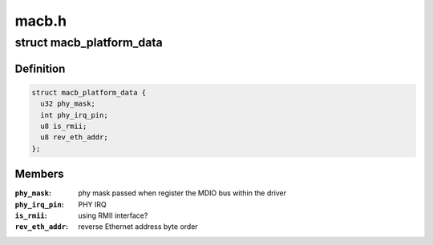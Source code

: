 .. -*- coding: utf-8; mode: rst -*-

======
macb.h
======


.. _`macb_platform_data`:

struct macb_platform_data
=========================

.. c:type:: macb_platform_data

    platform data for MACB Ethernet


.. _`macb_platform_data.definition`:

Definition
----------

.. code-block:: c

  struct macb_platform_data {
    u32 phy_mask;
    int phy_irq_pin;
    u8 is_rmii;
    u8 rev_eth_addr;
  };


.. _`macb_platform_data.members`:

Members
-------

:``phy_mask``:
    phy mask passed when register the MDIO bus
    within the driver

:``phy_irq_pin``:
    PHY IRQ

:``is_rmii``:
    using RMII interface?

:``rev_eth_addr``:
    reverse Ethernet address byte order


